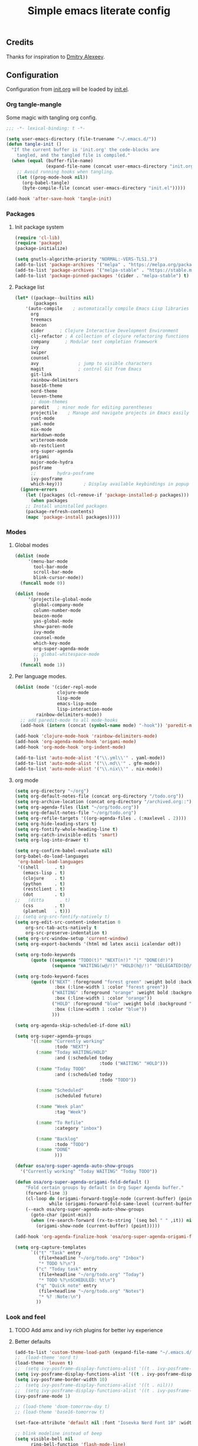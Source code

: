 #+TITLE: Simple emacs literate config
#+BABEL: :cache yes
#+STARTUP: content
#+LATEX_HEADER: \usepackage{parskip}
#+LATEX_HEADER: \usepackage{inconsolata}
#+LATEX_HEADER: \usepackage[utf8]{inputenc}
#+PROPERTY: header-args :tangle yes

** Credits

Thanks for inspiration to [[https://github.com/mitrx][Dmitry Alexeev]].

** Configuration

Configuration from [[./init.org][init.org]] will be loaded by [[./init.el][init.el]].

*** Org tangle-mangle

Some magic with tangling org config.

#+BEGIN_SRC emacs-lisp
;;; -*- lexical-binding: t -*-

(setq user-emacs-directory (file-truename "~/.emacs.d/"))
(defun tangle-init ()
  "If the current buffer is 'init.org' the code-blocks are
    tangled, and the tangled file is compiled."
  (when (equal (buffer-file-name)
               (expand-file-name (concat user-emacs-directory "init.org")))
    ;; Avoid running hooks when tangling.
    (let ((prog-mode-hook nil))
      (org-babel-tangle)
      (byte-compile-file (concat user-emacs-directory "init.el")))))

(add-hook 'after-save-hook 'tangle-init)
#+END_SRC

*** Packages
**** Init package system
#+BEGIN_SRC emacs-lisp
(require 'cl-lib)
(require 'package)
(package-initialize)

(setq gnutls-algorithm-priority "NORMAL:-VERS-TLS1.3")
(add-to-list 'package-archives '("melpa" . "https://melpa.org/packages/"))
(add-to-list 'package-archives '("melpa-stable" . "https://stable.melpa.org/packages/"))
(add-to-list 'package-pinned-packages '(cider . "melpa-stable") t)
#+END_SRC

**** Package list
#+BEGIN_SRC emacs-lisp
(let* ((package--builtins nil)
       (packages
	'(auto-compile	  ; automatically compile Emacs Lisp libraries
	  org
	  treemacs
	  beacon
	  cider		 ; Clojure Interactive Development Environment
	  clj-refactor ; A collection of clojure refactoring functions
	  company      ; Modular text completion framework
	  ivy
	  swiper
	  counsel
	  avy				; jump to visible characters
	  magit				; control Git from Emacs
	  git-link
	  rainbow-delimiters
	  base16-theme
	  nord-theme
	  leuven-theme
	  ;; doom-themes
	  paredit	; minor mode for editing parentheses
	  projectile	; Manage and navigate projects in Emacs easily
	  rust-mode
	  yaml-mode
	  nix-mode
	  markdown-mode
	  writeroom-mode
	  ob-restclient
	  org-super-agenda
	  origami
	  major-mode-hydra
	  posframe
	  ;;	    hydra-posframe
	  ivy-posframe
	  which-key)))	      ; Display available keybindings in popup
  (ignore-errors
    (let ((packages (cl-remove-if 'package-installed-p packages)))
      (when packages
	;; Install uninstalled packages
	(package-refresh-contents)
	(mapc 'package-install packages)))))
#+END_SRC

*** Modes
**** Global modes

#+BEGIN_SRC emacs-lisp
(dolist (mode
	 '(menu-bar-mode
	   tool-bar-mode
	   scroll-bar-mode
	   blink-cursor-mode))
  (funcall mode 0))

(dolist (mode
	 '(projectile-global-mode
	   global-company-mode
	   column-number-mode
	   beacon-mode
	   yas-global-mode
	   show-paren-mode
	   ivy-mode
	   counsel-mode
	   which-key-mode
	   org-super-agenda-mode
	   ;; global-whitespace-mode
	   ))
  (funcall mode 1))
#+END_SRC

**** Per language modes.

#+BEGIN_SRC emacs-lisp
(dolist (mode '(cider-repl-mode
                clojure-mode
                lisp-mode
                emacs-lisp-mode
                lisp-interaction-mode
		rainbow-delimiters-mode))
  ;; add paredit-mode to all mode-hooks
  (add-hook (intern (concat (symbol-name mode) "-hook")) 'paredit-mode))

(add-hook 'clojure-mode-hook 'rainbow-delimiters-mode)
(add-hook 'org-agenda-mode-hook 'origami-mode)
(add-hook 'org-mode-hook 'org-indent-mode)

(add-to-list 'auto-mode-alist '("\\.yml\\'" . yaml-mode))
(add-to-list 'auto-mode-alist '("\\.md\\'" . gfm-mode))
(add-to-list 'auto-mode-alist '("\\.nix\\'" . nix-mode))
#+END_SRC

**** org mode

#+BEGIN_SRC emacs-lisp
(setq org-directory "~/org")
(setq org-default-notes-file (concat org-directory "/todo.org"))
(setq org-archive-location (concat org-directory "/archived.org::"))
(setq org-agenda-files (list "~/org/todo.org"))
(setq org-default-notes-file "~/org/todo.org")
(setq org-refile-targets '((org-agenda-files . (:maxlevel . 2))))
(setq org-hide-leading-stars t)
(setq org-fontify-whole-heading-line t)
(setq org-catch-invisible-edits 'smart)
(setq org-log-into-drawer t)

(setq org-confirm-babel-evaluate nil)
(org-babel-do-load-languages
 'org-babel-load-languages
 '((shell      . t)
   (emacs-lisp . t)
   (clojure    . t)
   (python     . t)
   (restclient . t)
   (dot        . t)
;;   (ditta      . t)
   (css        . t)
   (plantuml   . t)))
;; (setq org-src-fontify-natively t)
(setq org-edit-src-content-indentation 0
    org-src-tab-acts-natively t
    org-src-preserve-indentation t)
(setq org-src-window-setup 'current-window)
(setq org-export-backends '(html md latex ascii icalendar odt))

(setq org-todo-keywords
      (quote ((sequence "TODO(t)" "NEXT(n!)" "|" "DONE(d!)")
              (sequence "WAITING(w@/!)" "HOLD(h@/!)" "DELEGATED(D@/!)" "|" "CANCELLED(c@/!)" "PHONE" "MEETING"))))

(setq org-todo-keyword-faces
      (quote (("NEXT" :foreground "forest green" :weight bold :background "light green"
               :box (:line-width 1 :color "forest green"))
              ("WAITING" :foreground "orange" :weight bold :background "light organe"
               :box (:line-width 1 :color "orange"))
              ("HOLD" :foreground "blue" :weight bold :background "light blue"
               :box (:line-width 1 :color "blue"))
              )))

(setq org-agenda-skip-scheduled-if-done nil)

(setq org-super-agenda-groups
      '((:name "Currently working"
               :todo "NEXT")
        (:name "Today WAITING/HOLD"
               :and (:scheduled today
                                :todo ("WAITING" "HOLD")))
        (:name "Today TODO"
               :and (:scheduled today
                                :todo "TODO"))

        (:name "Scheduled"
               :scheduled future)

        (:name "Week plan"
               :tag "Week")

        (:name "To Refile"
               :category "inbox")

        (:name "Backlog"
               :todo "TODO")
        (:name "DONE"
               )))

(defvar osa/org-super-agenda-auto-show-groups
  '("Currently working" "Today WAITING" "Today TODO"))

(defun osa/org-super-agenda-origami-fold-default ()
    "Fold certain groups by default in Org Super Agenda buffer."
    (forward-line 3)
    (cl-loop do (origami-forward-toggle-node (current-buffer) (point))
             while (origami-forward-fold-same-level (current-buffer) (point)))
    (--each osa/org-super-agenda-auto-show-groups
      (goto-char (point-min))
      (when (re-search-forward (rx-to-string `(seq bol " " ,it)) nil t)
        (origami-show-node (current-buffer) (point)))))

(add-hook 'org-agenda-finalize-hook 'osa/org-super-agenda-origami-fold-default)

(setq org-capture-templates
      `(("t" "Task" entry
         (file+headline "~/org/todo.org" "Inbox")
         "* TODO %?\n")
        ("c" "Today task" entry
         (file+headline "~/org/todo.org" "Today")
         "* TODO %?\nSCHEDULED: %t\n")
        ("q" "Quick note" entry
         (file+headline "~/org/todo.org" "Notes")
         "* %? :Note:\n")
        ))
#+END_SRC

*** Look and feel
**** TODO Add amx and ivy rich plugins for better ivy experience
**** Better defaults
#+BEGIN_SRC emacs-lisp
(add-to-list 'custom-theme-load-path (expand-file-name "~/.emacs.d/themes/"))
;;  (load-theme 'nord t)
(load-theme 'leuven t)
;;  (setq ivy-posframe-display-functions-alist '((t . ivy-posframe-display-at-frame-bottom-left)))
(setq ivy-posframe-display-functions-alist '((t . ivy-posframe-display-at-frame-center)))
(setq ivy-posframe-border-width 10)
;;  (setq ivy-posframe-display-functions-alist '((t . nil)))
;;  (setq ivy-posframe-display-functions-alist '((t . ivy-posframe-display-at-point)))
(ivy-posframe-mode 1)

;; (load-theme 'doom-tomorrow-day t)
;; (load-theme 'base16-tomorrow t)

(set-face-attribute 'default nil :font "Iosevka Nerd Font 10" :width 'Regular)

;; blink modeline instead of beep
(setq visible-bell nil
      ring-bell-function 'flash-mode-line)
(defun flash-mode-line ()
  (invert-face 'mode-line)
  (run-with-timer 0.1 nil #'invert-face 'mode-line))
(add-to-list 'default-frame-alist '(fullscreen . maximized))
(setq vc-follow-symlinks t)

(recentf-mode 1)
(run-at-time nil (* 5 60) 'recentf-save-list)

(save-place-mode 1)
(setq save-interprogram-paste-before-kill t
      apropos-do-all t
      mouse-yank-at-point t
      require-final-newline t
      load-prefer-newer t
      ediff-window-setup-function 'ediff-setup-windows-plain
      save-place-file (concat user-emacs-directory "places")
      backup-directory-alist `(("." . ,(concat user-emacs-directory
					       "backups"))))
(setq create-lockfiles nil)

(global-set-key [remap list-buffers] 'ibuffer)
#+END_SRC

*** Keybindings
**** Global hydra
#+BEGIN_SRC emacs-lisp
(defun kill-other-window-buffer ()
  "Kill buffer in other window"
  (interactive)
  (other-window 1)
  (kill-this-buffer)
  (other-window 1))

(defhydra hydra-window-menu
  (:color pink :hint nil)
  ("o" other-window "other window" :column "windows")
  ("O" other-window "other window" :color blue)
  ("s" split-window-right "split right")
  ("S" split-window-right "split right" :color blue)
  ("w" kill-other-window-buffer "kill other window buffer" :column "buffers")
  ("W" kill-other-window-buffer "kill other window buffer" :color blue)
  ("n" switch-to-next-buffer "next buffer other window")
  ("p" switch-to-prev-buffer "prev buffer other window")
  ("M-n" (switch-to-next-buffer (next-window)) "next buffer other window")
  ("M-p" (switch-to-prev-buffer (next-window)) "prev buffer other window")
  ("q" nil "quit" :column "quit"))

(global-set-key
 (kbd "M-o")
 (defhydra hydra-global-menu
   (:color blue :hint nil)
   ("p f" projectile-find-file "project find file" :color blue :column "project")
   ("p t" treemacs-select-window "project tree" :color blue)
   ("t t" treemacs "toggle tree" :color blue :column "toggle")
   ("f r" counsel-recentf "recentf" :color blue :column "files")
   ("f e" (lambda () (interactive) (find-file "~/.emacs.d/init.org")) "init.org")
   ("f i" (lambda () (interactive) (find-file "~/configs/etc/nixos/configuration.ixy.nix")) "ixy.nix")
   ("f t" (lambda () (interactive) (find-file "~/org/todo.org")) "todo.org")
   ("f o" (lambda () (interactive) (find-file "~/org")) "org file")
   ("f c c" (lambda () (interactive) (find-file "~/configs/dotfiles/.config")) "configs")
   ("f c b" (lambda () (interactive) (find-file "~/.config/bspwm/bspwmrc")) "bspwmrc")
   ("f c r" (lambda () (interactive) (find-file "~/.config/bspwm/external_rules")) "bspwmrc external rules")
   ("f c s" (lambda () (interactive) (find-file "~/.config/sxhkd/sxhkdrc")) "sxhkdrc")
   ("h o" org-info "org mode info" :column "help" :color blue)
   ("s s" counsel-rg "ripgrep" :color blue :column "search")
   ("n w" widen "widen" :column "narrow")
   ("n s" org-narrow-to-subtree "subtree")
   ("n e" org-narrow-to-element "element")
   ("n z" writeroom-mode "zen mode")
   ("o t" org-todo-list "todo" :column "org" :color blue)
   ("o a" org-agenda-list "agenda")
   ("o c" org-columns "columns")
   ("o b" org-switchb "switch buffer")
   ("w" hydra-window-menu/body "window/buffer menu" :column "hydras")
   ))


;; (global-set-key (kbd "s-e") 'hydra-global-menu/body)

#+END_SRC

**** Major hydra
#+BEGIN_SRC emacs-lisp
(global-set-key (kbd "s-e") #'major-mode-hydra)

(major-mode-hydra-define org-mode nil
  ("Refile"
   (("r" org-refile "refile"))))

(major-mode-hydra-define clojure-mode nil
  ("Eval"
   (("e e" 'cider-eval-last-sexp "eval last sexp")
    ("e f" 'cider-eval-defun-at-point "eval form")
    ("e p" 'cider-pprint-eval-defun-at-point "eval form with pprint")
    )))
#+END_SRC

**** Misc
#+BEGIN_SRC emacs-lisp
(add-hook 'cider-repl-mode-hook (lambda () (local-set-key (kbd "C-l") 'cider-repl-clear-buffer)))

(define-key org-super-agenda-header-map (kbd "<tab>") #'origami-toggle-node)

(defun prev-window ()
  (interactive)
  (other-window -1))
(global-set-key (kbd "C-.") #'other-window)
(global-set-key (kbd "C-,") #'prev-window)

(global-set-key (kbd "C-c c") #'org-capture)
(global-set-key (kbd "s-.") 'ace-window)
(global-set-key (kbd "M-/") 'hippie-expand)
(global-set-key (kbd "M-z") 'zap-up-to-char)

(global-set-key (kbd "C-;") 'avy-goto-char)
(global-set-key (kbd "C-s") 'swiper)
(global-set-key (kbd "C-c g") 'counsel-rg)
(global-set-key (kbd "C-h") 'delete-backward-char)
(global-set-key (kbd "C-?") 'help-command)
(global-set-key (kbd "C-x g") 'magit-status)

#+END_SRC

#+RESULTS:
: magit-status

*** Whitespaces
Show trailing whitespaces and cleanup them on save.

#+BEGIN_SRC emacs-lisp
(setq whitespace-style '(face trailing spaces space-mark))
(setq-default show-trailing-whitespace t)
(add-hook 'before-save-hook 'delete-trailing-whitespace)
#+END_SRC

*** Projectile

#+BEGIN_SRC emacs-lisp
(setq projectile-completion-system 'ivy)
(setq projectile-create-missing-test-files t)
#+END_SRC

*** Other stuff

#+BEGIN_SRC emacs-lisp
(setq ivy-initial-inputs-alist nil)
#+END_SRC

#+BEGIN_SRC emacs-lisp
(let ((my-auto-save-dir (locate-user-emacs-file "auto-save")))
  (setq auto-save-file-name-transforms
        `((".*" ,(expand-file-name "\\2" my-auto-save-dir) t)))
  (unless (file-exists-p my-auto-save-dir)
    (make-directory my-auto-save-dir)))

(setq auto-save-file-name-transforms
      `((".*" "~/.emacs.d/auto-save/" t)))
(setq backup-directory-alist '(("." . "~/.emacs.d/backup"))
  backup-by-copying t    ; Don't delink hardlinks
  version-control t      ; Use version numbers on backups
  delete-old-versions t  ; Automatically delete excess backups
  kept-new-versions 20   ; how many of the newest versions to keep
  kept-old-versions 5    ; and how many of the old
  )
#+END_SRC

#+BEGIN_SRC emacs-lisp
(set-language-environment "UTF-8")
#+END_SRC
